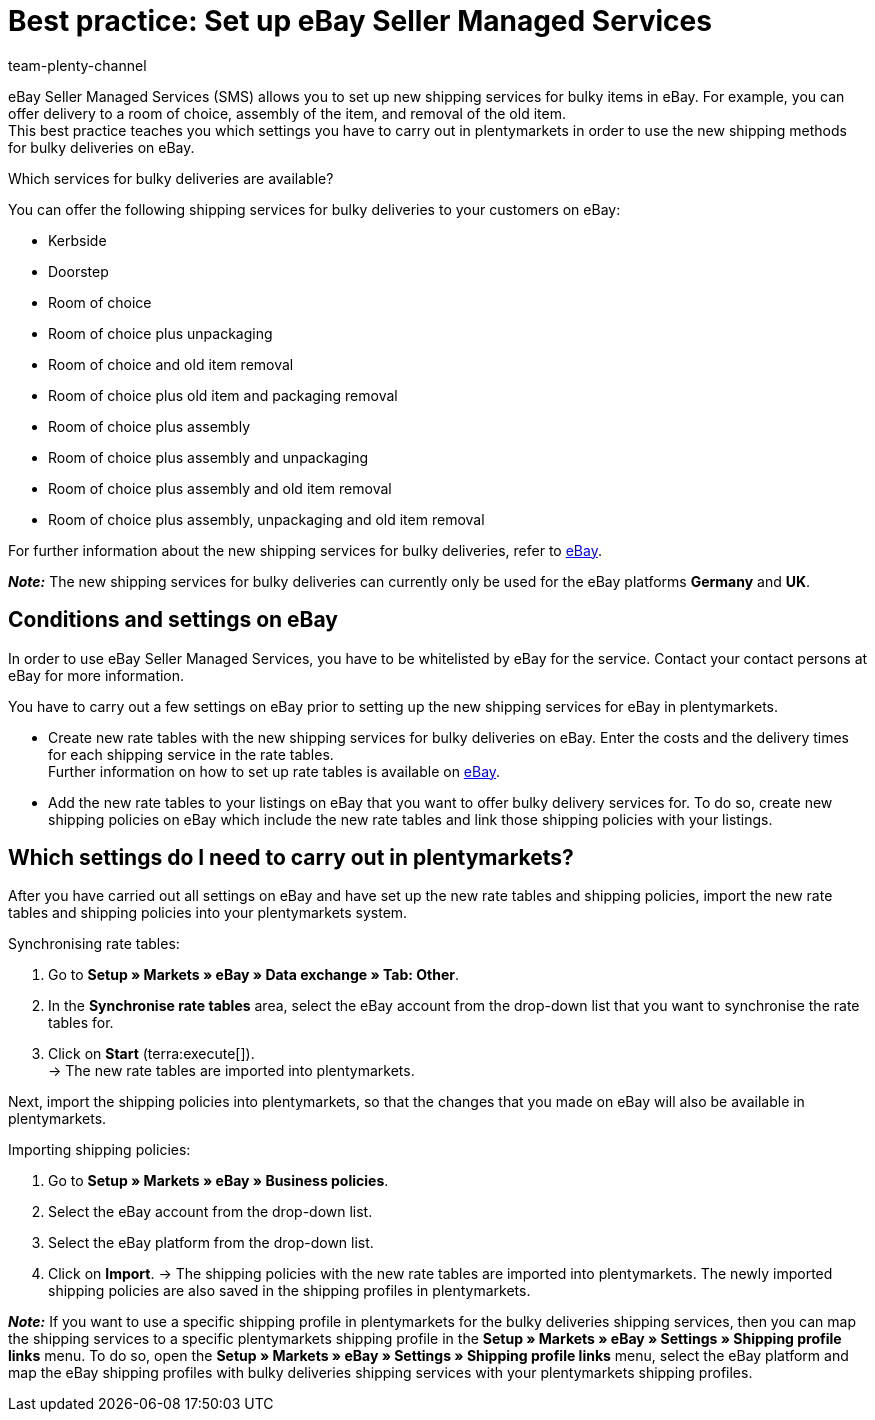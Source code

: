 = Best practice: Set up eBay Seller Managed Services
:author: team-plenty-channel
:keywords: eBay SMS, eBay shipping service, eBay shipping methods, eBay shipping profile, bulky deliveries, bulky items, bulky goods, delivery service, eBay shipping
:description: This best practice teaches you how to set up shipping methods for bulky items for eBay in plentymarkets.

eBay Seller Managed Services (SMS) allows you to set up new shipping services for bulky items in eBay. For example, you can offer delivery to a room of choice, assembly of the item, and removal of the old item. +
This best practice teaches you which settings you have to carry out in plentymarkets in order to use the new shipping methods for bulky deliveries on eBay. 

[.collapseBox]
.Which services for bulky deliveries are available?
--
You can offer the following shipping services for bulky deliveries to your customers on eBay:

* Kerbside
* Doorstep
* Room of choice
* Room of choice plus unpackaging
* Room of choice and old item removal
* Room of choice plus old item and packaging removal
* Room of choice plus assembly
* Room of choice plus assembly and unpackaging
* Room of choice plus assembly and old item removal
* Room of choice plus assembly, unpackaging and old item removal

For further information about the new shipping services for bulky deliveries, refer to link:https://www.ebay.co.uk/sellercentre/postage/seller-managed-services[eBay^].
--

*_Note:_* The new shipping services for bulky deliveries can currently only be used for the eBay platforms *Germany* and *UK*.

== Conditions and settings on eBay

In order to use eBay Seller Managed Services, you have to be whitelisted by eBay for the service. Contact your contact persons at eBay for more information.

You have to carry out a few settings on eBay prior to setting up the new shipping services for eBay in plentymarkets.

* Create new rate tables with the new shipping services for bulky deliveries on eBay. Enter the costs and the delivery times for each shipping service in the rate tables. +
Further information on how to set up rate tables is available on link:https://www.ebay.co.uk/help/shipping-items/selling/setting-shipping-options/seller-managed-services?id=5386[eBay^].

* Add the new rate tables to your listings on eBay that you want to offer bulky delivery services for. To do so, create new shipping policies on eBay which include the new rate tables and link those shipping policies with your listings.

== Which settings do I need to carry out in plentymarkets?

After you have carried out all settings on eBay and have set up the new rate tables and shipping policies, import the new rate tables and shipping policies into your plentymarkets system.

[.instruction]
Synchronising rate tables:

. Go to *Setup » Markets » eBay » Data exchange » Tab: Other*.
. In the *Synchronise rate tables* area, select the eBay account from the drop-down list that you want to synchronise the rate tables for.
. Click on *Start* (terra:execute[]). +
→ The new rate tables are imported into plentymarkets.

Next, import the shipping policies into plentymarkets, so that the changes that you made on eBay will also be available in plentymarkets.

[.instruction]
Importing shipping policies:

. Go to *Setup » Markets » eBay » Business policies*.
. Select the eBay account from the drop-down list.
. Select the eBay platform from the drop-down list.
. Click on *Import*.
→ The shipping policies with the new rate tables are imported into plentymarkets. The newly imported shipping policies are also saved in the shipping profiles in plentymarkets.

*_Note:_* If you want to use a specific shipping profile in plentymarkets for the bulky deliveries shipping services, then you can map the shipping services to a specific plentymarkets shipping profile in the *Setup » Markets » eBay » Settings » Shipping profile links* menu. To do so, open the *Setup » Markets » eBay » Settings » Shipping profile links* menu, select the eBay platform and map the eBay shipping profiles with bulky deliveries shipping services with your plentymarkets shipping profiles.
